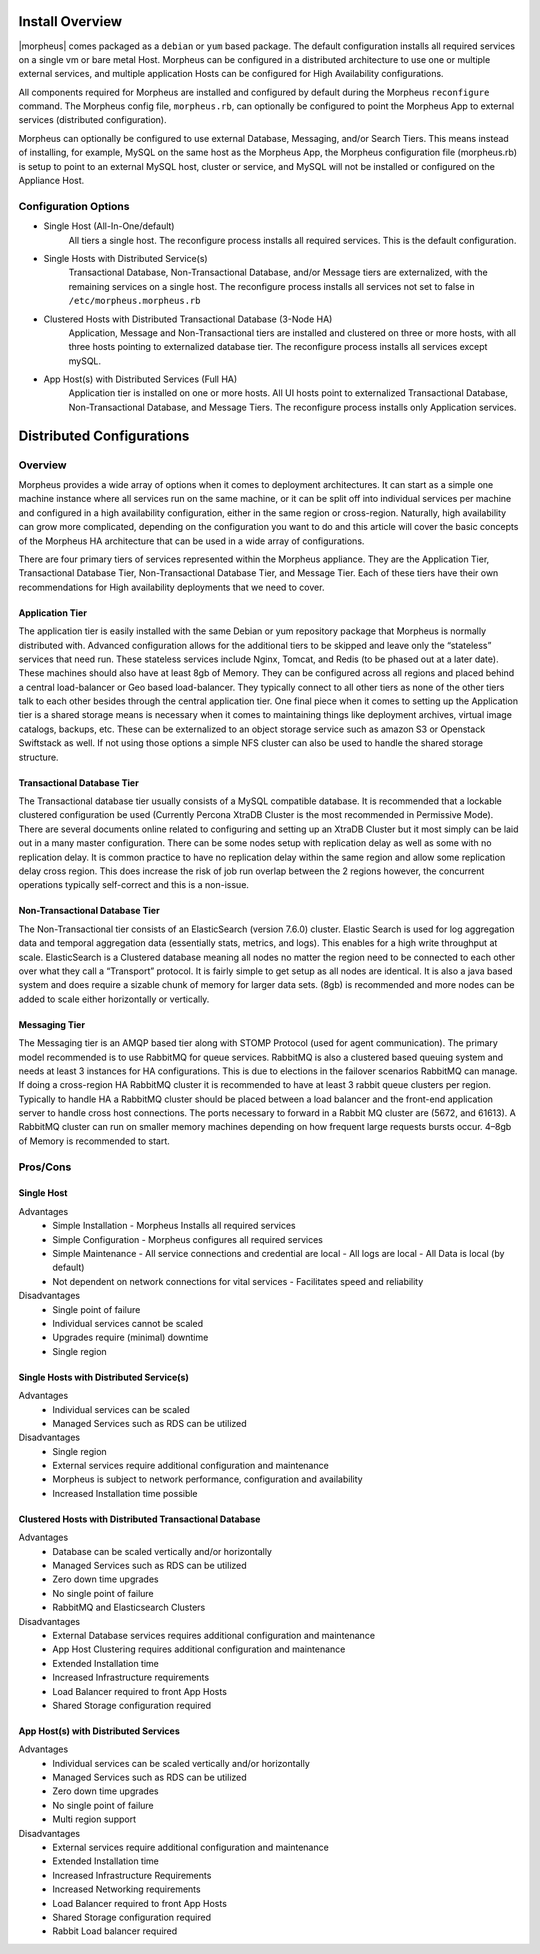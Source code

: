 Install Overview
----------------

|morpheus| comes packaged as a ``debian`` or ``yum`` based package. The default configuration installs all required services on a single vm or bare metal Host. Morpheus can be configured in a distributed architecture to use one or multiple external services, and multiple application Hosts can be configured for High Availability configurations.

All components required for Morpheus are installed and configured by default during the Morpheus ``reconfigure`` command. The Morpheus config file, ``morpheus.rb``, can optionally be configured to point the Morpheus App to external services (distributed configuration).

Morpheus can optionally be configured to use external Database, Messaging, and/or Search Tiers. This means instead of installing, for example, MySQL on the same host as the Morpheus App, the Morpheus configuration file (morpheus.rb) is setup to point to an external MySQL host, cluster or service, and MySQL will not be installed or configured on the Appliance Host.

Configuration Options
^^^^^^^^^^^^^^^^^^^^^

- Single Host (All-In-One/default)
   All tiers a single host. The reconfigure process installs all required services. This is the default configuration.
- Single Hosts with Distributed Service(s)
   Transactional Database, Non-Transactional Database, and/or Message tiers are externalized, with the remaining services on a single host. The reconfigure process installs all services not set to false in ``/etc/morpheus.morpheus.rb``
- Clustered Hosts with Distributed Transactional Database (3-Node HA)
   Application, Message and Non-Transactional tiers are installed and clustered on three or more hosts, with all three hosts pointing to externalized database tier. The reconfigure process installs all services except mySQL.
- App Host(s) with Distributed Services (Full HA)
   Application tier is installed on one or more hosts. All UI hosts point to externalized Transactional Database, Non-Transactional Database, and Message Tiers. The reconfigure process installs only Application services.

Distributed Configurations
--------------------------

Overview
^^^^^^^^
Morpheus provides a wide array of options when it comes to deployment architectures. It can start as a simple one machine instance where all services run on the same machine, or it can be split off into individual services per machine and configured in a high availability configuration, either in the same region or cross-region. Naturally, high availability can grow more complicated, depending on the configuration you want to do and this article will cover the basic concepts of the Morpheus HA architecture that can be used in a wide array of configurations. 

There are four primary tiers of services represented within the Morpheus appliance. They are the Application Tier, Transactional Database Tier, Non-Transactional Database Tier, and Message Tier. Each of these tiers have their own recommendations for High availability deployments that we need to cover.

Application Tier
`````````````````
The application tier is easily installed with the same Debian or yum repository package that Morpheus is normally distributed with. Advanced configuration allows for the additional tiers to be skipped and leave only the “stateless” services that need run. These stateless services include Nginx, Tomcat, and Redis (to be phased out at a later date). These machines should also have at least 8gb of Memory. They can be configured across all regions and placed behind a central load-balancer or Geo based load-balancer. They typically connect to all other tiers as none of the other tiers talk to each other besides through the central application tier. One final piece when it comes to setting up the Application tier is a shared storage means is necessary when it comes to maintaining things like deployment archives, virtual image catalogs, backups, etc. These can be externalized to an object storage service such as amazon S3 or Openstack Swiftstack as well. If not using those options a simple NFS cluster can also be used to handle the shared storage structure.

Transactional Database Tier
````````````````````````````
The Transactional database tier usually consists of a MySQL compatible database. It is recommended that a lockable clustered configuration be used (Currently Percona XtraDB Cluster is the most recommended in Permissive Mode). There are several documents online related to configuring and setting up an XtraDB Cluster but it most simply can be laid out in a many master configuration. There can be some nodes setup with replication delay as well as some with no replication delay. It is common practice to have no replication delay within the same region and allow some replication delay cross region. This does increase the risk of job run overlap between the 2 regions however, the concurrent operations typically self-correct and this is a non-issue.

Non-Transactional Database Tier
```````````````````````````````
The Non-Transactional tier consists of an ElasticSearch (version 7.6.0) cluster. Elastic Search is used for log aggregation data and temporal aggregation data (essentially stats, metrics, and logs). This enables for a high write throughput at scale. ElasticSearch is a Clustered database meaning all nodes no matter the region need to be connected to each other over what they call a “Transport” protocol. It is fairly simple to get setup as all nodes are identical. It is also a java based system and does require a sizable chunk of memory for larger data sets. (8gb) is recommended and more nodes can be added to scale either horizontally or vertically.

Messaging Tier
``````````````
The Messaging tier is an AMQP based tier along with STOMP Protocol (used for agent communication). The primary model recommended is to use RabbitMQ for queue services. RabbitMQ is also a clustered based queuing system and needs at least 3 instances for HA configurations. This is due to elections in the failover scenarios RabbitMQ can manage. If doing a cross-region HA RabbitMQ cluster it is recommended to have at least 3 rabbit queue clusters per region. Typically to handle HA a RabbitMQ cluster should be placed between a load balancer and the front-end application server to handle cross host connections. The ports necessary to forward in a Rabbit MQ cluster are (5672, and 61613). A RabbitMQ cluster can run on smaller memory machines depending on how frequent large requests bursts occur. 4–8gb of Memory is recommended to start.

Pros/Cons
^^^^^^^^^
Single Host
```````````
Advantages
 - Simple Installation
   - Morpheus Installs all required services
 - Simple Configuration
   - Morpheus configures all required services
 - Simple Maintenance
   - All service connections and credential are local
   - All logs are local
   - All Data is local (by default)
 - Not dependent on network connections for vital services
   - Facilitates speed and reliability
Disadvantages
   - Single point of failure
   - Individual services cannot be scaled
   - Upgrades require (minimal) downtime
   - Single region

Single Hosts with Distributed Service(s)
````````````````````````````````````````
Advantages
 - Individual services can be scaled
 - Managed Services such as RDS can be utilized
Disadvantages
 - Single region
 - External services require additional configuration and maintenance
 - Morpheus is subject to network performance, configuration and availability
 - Increased Installation time possible

Clustered Hosts with Distributed Transactional Database
```````````````````````````````````````````````````````
Advantages
 - Database can be scaled vertically and/or horizontally
 - Managed Services such as RDS can be utilized
 - Zero down time upgrades
 - No single point of failure
 - RabbitMQ and Elasticsearch Clusters
Disadvantages
 - External Database services requires additional configuration and maintenance
 - App Host Clustering requires additional configuration and maintenance
 - Extended Installation time
 - Increased Infrastructure requirements
 - Load Balancer required to front App Hosts
 - Shared Storage configuration required

App Host(s) with Distributed Services
`````````````````````````````````````
Advantages
 - Individual services can be scaled vertically and/or horizontally
 - Managed Services such as RDS can be utilized
 - Zero down time upgrades
 - No single point of failure
 - Multi region support
Disadvantages
 - External services require additional configuration and maintenance
 - Extended Installation time
 - Increased Infrastructure Requirements
 - Increased Networking requirements
 - Load Balancer required to front App Hosts
 - Shared Storage configuration required
 - Rabbit Load balancer required
